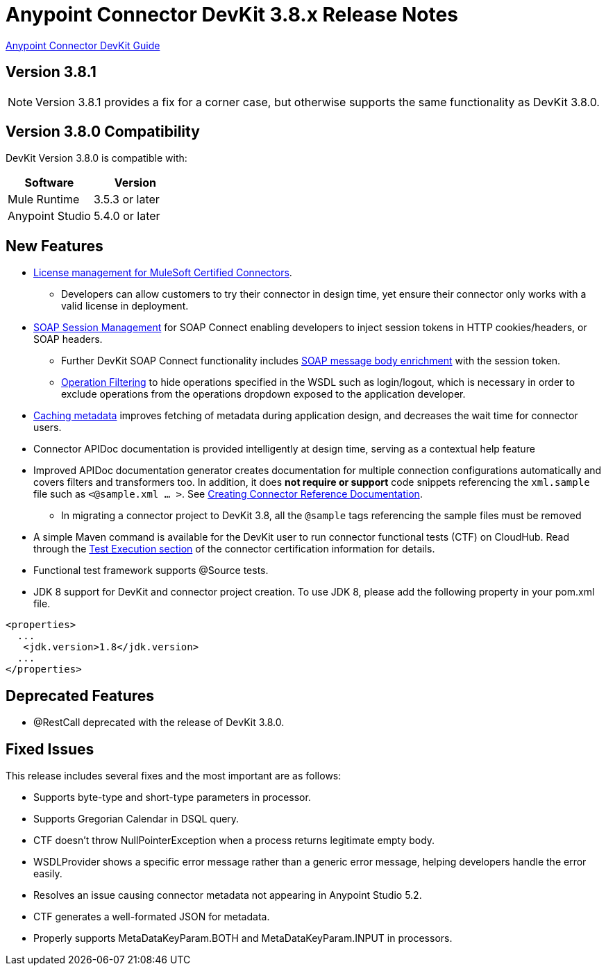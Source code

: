 = Anypoint Connector DevKit 3.8.x Release Notes
:keywords: devkit, release notes, jdk8

link:/anypoint-connector-devkit/v/3.8[Anypoint Connector DevKit Guide]

== Version 3.8.1

[NOTE]
Version 3.8.1 provides a fix for a corner case, but otherwise supports the same functionality as DevKit 3.8.0.

== Version 3.8.0 Compatibility

DevKit Version 3.8.0 is compatible with:

[%header,cols="2*a"]
|===
|Software|Version
|Mule Runtime|3.5.3 or later
|Anypoint Studio|5.4.0 or later
|===

== New Features

* link:/anypoint-connector-devkit/v/3.8/certified-connector-license-management[License management for MuleSoft Certified Connectors].
** Developers can allow customers to try their connector in design time, yet ensure their connector only works with a valid license in deployment.
* link:/anypoint-connector-devkit/v/3.8/soap-connect-session-management[SOAP Session Management] for SOAP Connect enabling developers to inject session tokens in HTTP cookies/headers, or SOAP headers.
** Further DevKit SOAP Connect functionality includes link:/anypoint-connector-devkit/v/3.8/soap-connect-session-management#enriching-soap-body-with-session-token[SOAP message body enrichment] with the session token.
** link:/anypoint-connector-devkit/v/3.8/creating-a-soap-connector#operation-filtering[Operation Filtering] to hide operations specified in the WSDL such as login/logout, which is necessary in order to exclude operations from the operations dropdown exposed to the application developer.
* link:/anypoint-connector-devkit/v/3.8/adding-datasense#caching-metadata[Caching metadata] improves fetching of metadata during application design, and decreases the wait time for connector users.
* Connector APIDoc documentation is provided intelligently at design time, serving as a contextual help feature
* Improved APIDoc documentation generator creates documentation for multiple connection configurations automatically and covers filters and transformers too. In addition, it does *not require or support* code snippets referencing the `xml.sample` file such as `<@sample.xml ... >`.  See link:/anypoint-connector-devkit/v/3.8/connector-reference-documentation[Creating Connector Reference Documentation].
** In migrating a connector project to DevKit 3.8, all the `@sample` tags referencing the sample files must be removed
* A simple Maven command is available for the DevKit user to run connector functional tests (CTF) on CloudHub. Read through the  link:http://mulesoft.github.io/connector-certification-docs/advanced/index.html#_test_execution[Test Execution section] of the connector certification information for details.
* Functional test framework supports @Source tests.
* JDK 8 support for DevKit and connector project creation. To use JDK 8, please add the following property in your pom.xml file.

[source,xml,linenums]
----
<properties>
  ...
   <jdk.version>1.8</jdk.version>
  ...
</properties>
----

== Deprecated Features
* @RestCall deprecated with the release of DevKit 3.8.0.

== Fixed Issues
This release includes several fixes and the most important are as follows:

* Supports byte-type and short-type parameters in processor.
* Supports Gregorian Calendar in DSQL query.
* CTF doesn’t throw NullPointerException when a process returns legitimate empty body.
* WSDLProvider shows a specific error message rather than a generic error message, helping developers handle the error easily.
* Resolves an issue causing connector metadata not appearing in Anypoint Studio 5.2.
* CTF generates a well-formated JSON for metadata.
* Properly supports MetaDataKeyParam.BOTH and MetaDataKeyParam.INPUT in processors.
